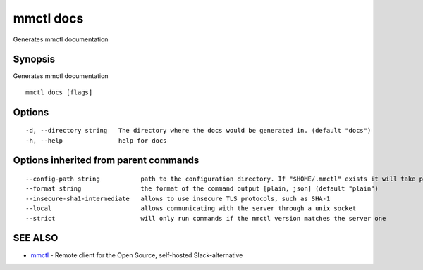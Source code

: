 .. _mmctl_docs:

mmctl docs
----------

Generates mmctl documentation

Synopsis
~~~~~~~~


Generates mmctl documentation

::

  mmctl docs [flags]

Options
~~~~~~~

::

  -d, --directory string   The directory where the docs would be generated in. (default "docs")
  -h, --help               help for docs

Options inherited from parent commands
~~~~~~~~~~~~~~~~~~~~~~~~~~~~~~~~~~~~~~

::

      --config-path string           path to the configuration directory. If "$HOME/.mmctl" exists it will take precedence over the default value (default "$XDG_CONFIG_HOME")
      --format string                the format of the command output [plain, json] (default "plain")
      --insecure-sha1-intermediate   allows to use insecure TLS protocols, such as SHA-1
      --local                        allows communicating with the server through a unix socket
      --strict                       will only run commands if the mmctl version matches the server one

SEE ALSO
~~~~~~~~

* `mmctl <mmctl.rst>`_ 	 - Remote client for the Open Source, self-hosted Slack-alternative

